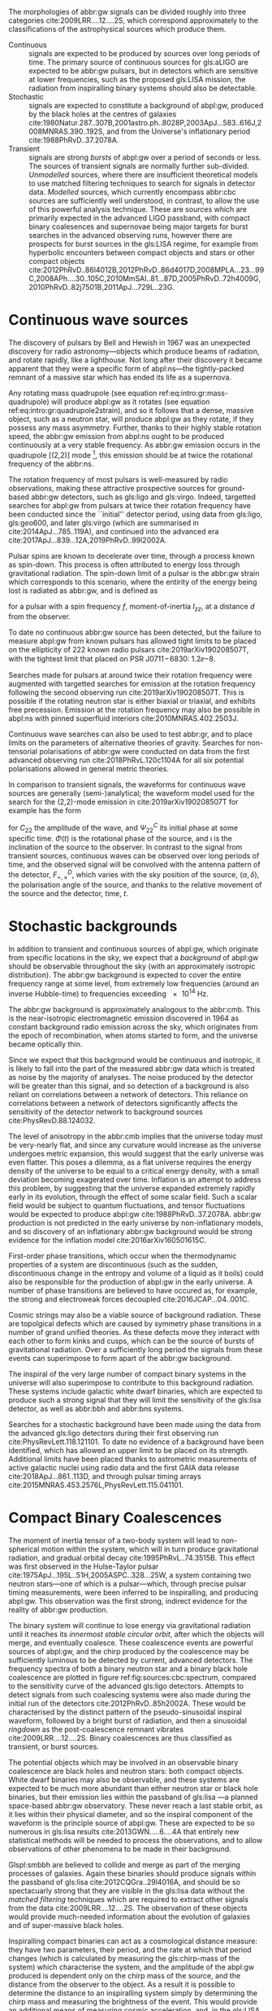 The morphologies of abbr:gw signals can be divided roughly into three categories cite:2009LRR....12....2S, which correspond approximately to the classifications of the astrophysical sources which produce them.

+ Continuous :: signals are expected to be produced by sources over long periods of time. 
  The primary source of continuous sources for gls:aLIGO are expected to be abbr:gw pulsars, but in detectors which are sensitive at lower frequencies, such as the proposed gls:LISA mission, the radiation from inspiralling binary systems should also be detectable.
+ Stochastic :: signals are expected to constitute a background of abpl:gw,  produced by the black holes at the centres of galaxies cite:1980Natur.287..307B,2001astro.ph..8028P,2003ApJ...583..616J,2008MNRAS.390..192S, and from the Universe's inflationary period cite:1988PhRvD..37.2078A.
+ Transient :: signals are strong /bursts/ of abpl:gw over a period of seconds or less. The sources of transient signals are normally further sub-divided. /Unmodelled/ sources, where there are insufficient theoretical models to use matched filtering techniques to search for signals in detector data. /Modelled/ sources, which currently encompass abbr:cbc sources are sufficiently well understood, in contrast, to allow the use of this powerful analysis technique. These are sources which are primarily expected in the advanced LIGO passband, with compact binary coalesences and supernovae being major targets for burst searches in the advanced observing runs, however there are prospects for burst sources in the gls:LISA regime, for example from hyperbolic encounters between compact objects and stars or other compact objects  cite:2012PhRvD..86l4012B,2012PhRvD..86d4017D,2008MPLA...23...99C,2008APh....30..105C,2010MmSAI..81...87D,2005PhRvD..72h4009G,2010PhRvD..82j7501B,2011ApJ...729L..23G. 

* Continuous wave sources
  \label{sec:sources:continuous}

# It's very weird; right now as I'm writing parts of this chapter I'm in the same lecture theatre as Bell. 2019-02-27 (JimFest).
The discovery of pulsars by Bell and Hewish in 1967 was an unexpected discovery for radio astronomy---objects which produce beams of radiation, and rotate rapidly, like a lighthouse. 
Not long after their discovery it became apparent that they were a specific form of abpl:ns---the tightly-packed remnant of a massive star which has ended its life as a supernova.

Any rotating mass quadrupole (see equation ref:eq:intro:gr:mass-quadrupole) will produce abpl:gw as it rotates (see equation ref:eq:intro:gr:quadrupole2strain), and so it follows that a dense, massive object, such as a neutron star, will produce abpl:gw as they rotate, if they possess any mass asymmetry.
Further, thanks to their highly stable rotation speed, the abbr:gw emission from abpl:ns ought to be produced continuously at a very stable frequency.
As abbr:gw emission occurs in the quadrupole [(2,2)] mode [fn:gr-quadrupole], this emission should be at twice the rotational frequency of the abbr:ns.

The rotation frequency of most pulsars is well-measured by radio observations, making these attractive prospective sources for ground-based abbr:gw detectors, such as gls:ligo and gls:virgo. 
Indeed, targetted searches for abpl:gw from pulsars at twice their rotation frequency have been conducted since the ``initial'' detector period, using data from gls:ligo, gls:geo600, and later gls:virgo (which are summarised in cite:2014ApJ...785..119A), and continued into the advanced era cite:2017ApJ...839...12A,2019PhRvD..99l2002A.

Pulsar spins are known to decelerate over time, through a process known as spin-down. 
This process is often attributed to energy loss through gravitational radiation. 
The spin-down limit of a pulsar is the abbr:gw strain which corresponds to this scenario, where the entirity of the energy being lost is radiated as abbr:gw, and is defined as
\begin{equation}
\label{eq:sources:cw:spindown}
h = \left( \frac{5}{2} \frac{G I_{zz} | \dot{f} | }{c^{3} d^{2} f } \right)^{\frac{1}{2}},
\end{equation}
for a pulsar with a spin frequency $f$, moment-of-inertia $I_{zz}$, at a distance $d$ from the observer.

To date no continuous abbr:gw source has been detected, but the failure to measure abpl:gw from known pulsars has allowed tight limits to be placed on the ellipticity of 222 known radio pulsars cite:2019arXiv190208507T, with the tightest limit that placed on PSR J$0711\!-\!6830$: $1.2\ee{-8}$. 
# The latest results, from the analysis of the first two observing runs' data from advanced gls:ligo, show that the slow-down of the Crab pulsar cannot be explain

Searches made for pulsars at around twice their rotation frequency were augmented with targetted searches for emission at the rotation frequency following the second observing run cite:2019arXiv190208507T. 
This is possible if the rotating neutron star is either biaxial or triaxial, and exhibits free precession. 
Emission at the rotation frequency may also be possible in abpl:ns with pinned superfluid interiors cite:2010MNRAS.402.2503J.

Continuous wave searches can also be used to test abbr:gr, and to place limits on the parameters of alternative theories of gravity. 
Searches for non-tensorial polarisations of abbr:gw were conducted on data from the first advanced observing run cite:2018PhRvL.120c1104A for all six potential polarisations allowed in general metric theories. 

In comparison to transient signals, the waveforms for continuous wave sources are generally (semi-)analytical; the waveform model used for the search for the (2,2)-mode emission in cite:2019arXiv190208507T for example has the form 

\begin{equation}
\label{eq:sources:cw:signalmodel}
\begin{align}
h_{22}(t) = - C_{22} \big[ & F_{+}^{D}(\alpha, \delta, \psi, t) (1 + \cos^{2} \imath) \cos(2 \Phi(t) + \Phi_{22}^C) \\
+ 2 & F_{\times}^{D} (\alpha, \delta, \psi, t) \cos \imath \sin( 2 \Psi(t) + \Psi_{22}^{C} )
\big] ,
\end{align}
\end{equation}
for $C_{22}$ the amplitude of the wave, and $\Psi_{22}^{C}$ its initial phase at some specific time.
$\Phi(t)$ is the rotational phase of the source, and $\imath$ is the inclination of the source to the observer.
In contrast to the signal from transient sources, continuous waves can be observed over long periods of time, and the observed signal will be convolved with the antenna pattern of the detector, $F_{+,\times}^{D}$, which varies with the sky position of the source, $(\alpha, \delta)$, the polarisation angle of the source, and thanks to the relative movement of the source and the detector, time, $t$.

[fn:gr-quadrupole] In abbr:gr, at least.

* Stochastic backgrounds
  \label{sec:sources:stochastic}

In addition to transient and continuous sources of abpl:gw, which originate from specific locations in the sky, we expect that a /background/ of abpl:gw should be observable throughout the sky (with an approximately isotropic distribution). The abbr:gw background is expected to cover the entire frequency range at some level, from extremely low frequencies (around an inverse Hubble-time) to frequencies exceeding $\SI{e14}{\hertz}$.

The abbr:gw background is approximately analogous to the abbr:cmb.
This is the near-isotropic electromagnetic emission discovered in 1964 as constant background radio emission across the sky, which originates from the epoch of recombination, when atoms started to form, and the universe became optically thin. 

Since we expect that this background would be continuous and isotropic, it is likely to fall into the part of the measured abbr:gw data which is treated as noise by the majority of analyses.
The noise produced by the detector will be greater than this signal, and so detection of a background is also reliant on correlations between a network of detectors.
This reliance on correlations between a network of detectors significantly affects the sensitivity of the detector network to background sources cite:PhysRevD.88.124032. 

   
   The level of anisotropy in the abbr:cmb implies that the universe today must be very-nearly flat, and since any curvature would increase as the universe undergoes metric expansion, this would suggest that the early universe was even flatter.
This poses a dilemma, as a flat universe requires the energy density of the universe to be equal to a critical energy density, with a small deviation becoming exagerated over time. 
Inflation is an attempt to address this problem, by suggesting that the universe expanded extremely rapidly early in its evolution, through the effect of some scalar field.
Such a scalar field would be subject to quantum fluctuations, and tensor fluctuations would be expected to produce abpl:gw cite:1988PhRvD..37.2078A. 
abbr:gw production is not predicted in the early universe by non-inflationary models, and so discovery of an inflationary abbr:gw background would be strong evidence for the inflation model cite:2016arXiv160501615C.
   
   First-order phase transitions, which occur when the thermodynamic properties of a system are discontinuous (such as the sudden, discontinuous change in the entropy and volume of a liquid as it boils) could also be responsible for the production of abpl:gw in the early universe.
A number of phase transitions are believed to have occured as, for example, the strong and electroweak forces decoupled cite:2016JCAP...04..001C.

Cosmic strings may also be a viable source of background radiation. 
These are topolgical defects which are caused by symmetry phase transitions in a number of grand unified theories. 
As these defects move they interact with each other to form kinks and cusps, which can be the source of bursts of gravitational radiation.
Over a sufficiently long period the signals from these events can superimpose to form apart of the abbr:gw background.

The inspiral of the very large number of compact binary systems in the universe will also superimpose to contribute to this background radiation. 
These systems include galactic white dwarf binaries, which are expected to produce such a strong signal that they will limit the sensitivity of the gls:lisa detector, as well as abbr:bbh and abbr:bns systems.

Searches for a stochastic background have been made using the data from the advanced gls:ligo detectors during their first observing run cite:PhysRevLett.118.121101.
To date no evidence of a background have been identified, which has allowed an upper limit to be placed on its strength. 
Additional limits have been placed thanks to astrometric measurements of active galactic nuclei using radio data and the first GAIA data release cite:2018ApJ...861..113D, and through pulsar timing arrays cite:2015MNRAS.453.2576L,PhysRevLett.115.041101. 

* Compact Binary Coalescences
  \label{sec:sources:cbc}

\begin{figure}
\includegraphics{figures/sources/aligo-cbc.pdf}
\caption[Spectra of a binary neutron star and a binary black hole coalescence]{The frequency spectrum of two types of compact binary coalescence—a binary neutron star coalescence, and a binary black hole coalescence—alongside the design sensitivity power spectrum of the Advanced LIGO detector at its design sensitivity.
\label{fig:sources:cbc:spectrum}}
\end{figure}

The moment of inertia tensor of a two-body system will lead to non-spherical motion within the system, which will in turn produce gravitational radiation, and gradual orbital decay cite:1995PhRvL..74.3515B. 
This effect was first observed in the Hulse-Taylor pulsar cite:1975ApJ...195L..51H,2005ASPC..328...25W, a system containing two neutron stars---one of which is a pulsar---which, through precise pulsar timing measurements, were been inferred to be  inspiralling, and producing abpl:gw. This observation was the first strong, indirect evidence for the reality of abbr:gw production.

The binary system will continue to lose energy via gravitational radiation until it reaches its /innermost stable circular orbit/, after which the objects will merge, and eventually coalesce. 
These coalescence events are powerful sources of abpl:gw, and the chirp produced by the coalescence may be sufficiently luminous to be detected by current, advanced detectors. 
The frequency spectra of both a binary neutron star and a binary black hole coalescence are plotted in figure ref:fig:sources:cbc:spectrum, compared to the sensitivity curve of the advanced gls:ligo detectors.
Attempts to detect signals from such coalescing systems were also made during the initial run of the detectors cite:2012PhRvD..85h2002A.
These would be characterised by the distinct pattern of the pseudo-sinusoidal inspiral waveform, followed by a bright burst of radiation, and then a sinusoidal /ringdown/ as the post-coalescence remnant vibrates cite:2009LRR....12....2S.
Binary coalescences are thus classified as transient, or burst sources.

The potential objects which may be involved in an observable binary
coalescence are black holes and neutron stars: both compact
objects. White dwarf binaries may also be observable, and these
systems are expected to be much more abundant than either neutron star
or black hole binaries, but their emission lies within the passband of
gls:lisa ---a planned space-based abbr:gw observatory. These
never reach a last stable orbit, as it lies within their physical
diameter, and so the inspiral component of the waveform is the
principle source of abpl:gw. These are expected to be so
numerous in gls:lisa results cite:2013GWN.....6....4A that entirely new statistical methods will be
needed to process the observations, and to allow observations of other
phenomena to be made in their background.

Glspl:smbbh are believed to collide and merge as part of the merging processes of galaxies. 
Again these binaries should produce signals within the passband of gls:lisa cite:2012CQGra..29l4016A, 
and should be so spectacuarly strong that they are visible in the gls:lisa
data without the \emph{matched filtering} techniques which are required to extract other signals from the data cite:2009LRR....12....2S. 
The observation of these objects would provide much-needed information about the evolution of galaxies and of super-massive black holes.

Inspiralling compact binaries can act as a cosmological distance measure: they have two parameters, their period, and the rate at which that period changes (which is calculated by measuring the gls:chirp-mass of the system) which characterise the system, and the amplitude of the abpl:gw produced is dependent only on the chirp mass of the source, and the distance from the observer to the object. 
As a result it is possible to determine the distance to an inspiralling system simply by determining the chirp mass and measuring the brightness of the event. 
This would provide an additional means of measuring cosmic acceleration, and, in the gls:LISA era, this would allow the measurement of acceleration at high redshift using high-mass binary black holes.


** Dynamics of compact binaries
   :PROPERTIES:
   :CUSTOM_ID: sec:sources:cbc:dynamics
   :END:


   The dynamics of binary systems are well-understood in Newtonian mechanics, where the two-body problem can be reduced to a pair of independent one-body problems. 
In contrast no exact solutions have been found to this problem in abbr:gr; while the Schwarzschild solution cite:1916AbhKP1916..189S is sufficient for some situations where the mass of one of the two bodies is much smaller than the other (where the problem is effectively a single one body problem) it is insufficient for systems such as abbp:bbh.

When the two component bodies of the system are at large separation (and their local velocities are much smaller than the speed of light) a abbr:pn expansion can be used.
In this regime the two objects are treated as point-particles with slow internal dynamics. 
# In such a post-Newtonian system, the parameter $\epsilon$, defined as 
# \begin{equation}
# 	\epsilon = \max\left\{ \left| \frac{ \tensor{T}{^{0i}}}{\tensor{T}{^{00}}} \right|,
#                               \left| \frac{ \tensor{T}{^{ij}}}{\tensor{T}{^{00}}} \right|^{1/2},
# 			      \left| \frac{ U }{c²} \right|^{1/2} 
# 		       \right\},
# \end{equation}
# (with $U$ the Newtonian potential in the system) must be much less than one cite:2014LRR....17....2B.
# Through an abuse of notation this term is normally written as $\epsilon \equiv 1/c$ [fn:pn-epsilon].
The abbr:pn correction to the Newtonian limit on the order $\mathcal{O}(1/c^{n})$ is generally called the $(n/2)$-abbr:pn order.

# *More work is needed on this, but this is rather heavy lifting stuff.*

# As a first-order approximation the amplitude of a gls:GW from an inspiralling compact binary system can be approximated as cite:strain.conventions
# \begin{equation}
#   \label{eq:cbcinspiral}
#   h_{\text{c}}(f) = 
# \end{equation}
# where $f$ is the frequency of the abbr:gw, and $\dot{f}$ its time derivative.

# *Tidal effects in NS systems*

# [fn:pn-epsilon] With $1/c$ /not/being dimensionless.


** The compact binary waveform
   :PROPERTIES:
   :CUSTOM_ID: sec:sources:cbc:waveform
   :END:
   \label{sec:sources:cbc:waveform}

   \begin{figure}
   \includegraphics{figures/sources/bbh-cartoon.pdf}
   \caption[Cartoon highlighting the components of the binary black hole waveform]{The waveform of a abbr:bbh from the inspiral (highlighted in red), to the merger (yellow), and the ringdown (purple).
   \label{fig:sources:cbc:bbh-cartoon}}
   \end{figure}


   The gravitational waveform for a compact binary system can be split into three broad periods, which are each associated with the dominant energy loss mechanisms within the system. 
These are illutrated on a plot of the time-domain waveform of a abbr:bbh signal in figure ref:fig:sources:cbc:bbh-cartoon.
The first, and longest stage of the binary's evolution is the /gls:inspiral/. Gravitational radiation carries energy out of the binary system, causing the orbit to slowly decay.[fn:generalbinary] 
For the majority of the inspiral the abpl:gw produced have a very low amplitude, and are to weak to be detected by the current generation of detectors, however this amplitude increases as the radius of the orbits decrease.
Eventually this amplitude becomes observable, for a period ranging from minutes (in the case of abbr:bns events cite:2017PhRvL.119p1101A), to fractions of a second (for most abbr:bbh events cite:2016PhRvL.116f1102A).

As the binary reaches its innermost stable circular orbit the system evolves from the inspiral period to the merger.
At this point the two black holes /plunge/ towards each other, and then coalesce. 
This period contains the peak emission of abbp:gw. 

Finally, the single black hole which remains will radiate energy through the /gls:ringdown/ period, during which the black hole oscillates, radiating energy until it becomes a stable Kerr black hole.

[fn:generalbinary] This in fact occurs in /all/ orbits, however most objects will not get close enough that the current generation of detectors will be able to observe the low-amplitude radiation produced by such systems. In the future, however, inspirals of objects such as white dwarf binaries are expected to be noise sources for space-based detectors, such as gls:lisa.

** Numerical relativity 
   :PROPERTIES:
   :custom_id: sec:sources:cbc:nr
   :END:
   \label{sec:sources:cbc:nr}

The study of compact binary systems using abpl:gw relies on solving the relativistic two-body problem; the classical, Newtonian solutions to this problem are Keplerian orbits, however post-Newtonian gravity requires that a mass with orbital angular momentum loses energy in the form of abpl:gw.

The field of abbr:nr, while now capable of producing accurate waveforms for a wide variety of initial abbr:bbh conditions, had a lengthy period of development. 
As recently as 1999 Brügmann cite:1999IJMPD...8...85B notes that ``the binary black hole problem is essentially unsolved''.
The major stumbling-blocks for abbr:nr were specific to abbr:gr. 
The first of these is the gauge freedom of the theory, which generally makes specifying a numerical coordinate grid on the simulated spacetime impossible in advance.
As a result an effective method of producing such a coordinate grid during the evolution of the numerical simulation must be employed, which avoids the introduction of coordinate singularities.
Coordinate singularities represented the second major challenge to the field; in the case of abbr:bbh spacetimes these are typical features. 
Additionally, finding a formalism for the representation of the field equations throughout the evolution of the simulation which would remain stable had proved challenging.

By the mid-2000s a number of breakthroughs occured. 
In 2004 Pretorius cite:2005CQGra..22..425P introduced the ``generalised harmonic coordinate'' formalism which remained stable into the evolution of the abbr:BBH merger.
This was followed cite:2005PhRvL..95l1101P by the demonstration of an abbr:nr simulation which evolved the abbr:bbh through the inspiral and merger to the ringdown produced in this formalism.
Late in 2005 Campanelli /et al./ cite:2006PhRvL..96k1101C demonstrated the use of an algorithm which overcame the difficulties of coordinate singularities inherent in black hole simulations.
These had previously been overcome through the ``excission'' of the black hole, where a boundary was placed inside the black hole event horizon, excising its interior, containing the singularity, from the computational domain.
Instead, their technique employed ``punctures'', where the poles which represented the black holes were factored-out analytically, allowing the production of accurate and complete waveforms.
Also in 2005 Baker /et al./ cite:2006PhRvL..96k1102B developed a technique for extracting the abbr:bbh waveform directly from the outer region of the simulation, based on the work of Fiske /et al./ cite:2005PhRvD..71j4036F.

The covariant nature of the abbp:efe makes choosing a frame of reference in which to evaluate the metric difficult, and complicates the process of defining an initial value problem to solve.
To get around this the abbp:efe are often decomposed into a (3+1)-dimensional foliation, in which the dynamics at each time slice can be solved.
A large range of scales must be resolved within abbr:nr simulations in order to model both the behaviour of spacetime close to the merging system and at the location that the abbr:gw is extracted. 
This range of scales makes evolving an abbr:nr simulation computationally burdensome, even with techniques such as adaptive mesh refinement which aim to make this process efficient. 
A recent review by Lehner and Pretorius cite:2014ARA&A..52..661L of the techniques involved in running abbr:nr simulations summarises a number of the techniques which are used to make abbr:nr tractable.


The complexity of abbr:nr simulations has lead to their adoption of parallelisation technology for multiprocessing and message-passing between processes, however these simulations can still require around a month to produce on computing clusters containing thousands of processors. 

A number of codes are used to produce abbr:nr waveforms for the advanced-era abbr:gw detectors:
+ SPEC :: The abbr:spec is a abbr:nr method which leverages spectral methods during the evolution of the black hole spacetime in abbr:bbh simulations, in an attempt to circumvent instabilities which are present when using finite difference methods cite:2000PhRvD..62h4032K. 
The code is capable of generating the merger and ringdown component of the abbr:gw waveform for a generic abbr:bbh configuration cite:2009PhRvD..80l4010S.
+ BAM ::  The abbr:bam code uses a modified abbr:bssn regime cite:2004PhRvL..92u1101B,2008PhRvD..77b4027B,2004PhRvL..92u1101B,1999IJMPD...8...85B.
+ MAYA :: The MAYA code is based on the abbr:bssn formalism with a moving puncture gauge condition.

** Catalogues
   \label{sec:sources:cbc:catalogues}
   A number of catalogues of abbr:nr computed abbr:bbh waveforms are readily available; two of the largest originate from the relativity group at Georgia Institute for Technology and the SXS collaboration.
   
*** Georgia Tech Waveform catalogue
    \label{sec:sources:cbc:catalogues:gt}
    The Georgia Tech waveform catalogue cite:2016CQGra..33t4001J is composed of 452 waveforms which were generated using the MAYA abbr:nr code at the Centre for Relativistic Astrophysics at Georgia Institute of Technology.
The catalogue includes both non-spinning simulations for quasi-circular systems with mass-ratios $q \leq 15$, and precessing quasi-circular systems with $q \leq 8$. 
Within the set of waveforms derived from spinning systems are two subsets: aligned-spin, where the spin axis of each black hole is parallel to the orbital angular momentum, $\vec{L}$; and precessing, where the spin axes are not parallel to $\vec{L}$. 
The distribution of abbr:bbh parameters for the waveforms in the cataloue are plotted in the corner plot of figure ref:fig:sources:cbc:nr:gtcoverage.

\begin{figure}
\caption[The coverage of the Georgia Tech numerical relativity waveform catalogue]{The coverage of the Georgia Tech catalogue over the intrinsic physical parameter space of abbr:bbh systems. \label{fig:sources:cbc:nr:gtcoverage}}
\includegraphics[width=\textwidth]{figures/sources/gt-catalogue.pdf}
\end{figure}

*** SXS waveform catalogue
    \label{sec:sources:cbc:catalogues:sxs}
    The SXS waveform catalogue cite:2013PhRvL.111x1104M,2018arXiv181207865V,2019PhRvL.122a1101V,2016CQGra..33p5001C,2016PhRvD..94f4035A,2016PhRvD..93h4031B includes over $400$ waveforms, both spinning and non-spinning. 
The coverage of this catalogue is shown in the corner plot of figure ref:fig:sources:cbc:nr:sxscoverage.

\begin{figure}
\caption[The coverage of the SXS numerical relativity waveform catalogue]{The coverage of the SXS waveform catalogue over the intrinsic physical parameter space of abbr:bbh systems. \label{fig:sources:cbc:nr:sxscoverage}}
\includegraphics[width=\textwidth]{figures/sources/sxs-catalogue.pdf}
\end{figure}

** Analytical approximants
   :PROPERTIES:
   :custom_id: sec:sources:cbc:approximants
   :END:
   \label{sec:sources:cbc:approximants}
   
   The impossibility of producing enough abbr:nr waveforms to densely cover even the two dimensional parameter space of non-spinning abbr:bbh systems has lead to the development of algorithms capable of producing approximations of the waveform across the parameter space.
   While abbr:pn approximants provide a powerful approximation to the waveform in the gls:inspiral phase, as the characteristic velocity of the binary approaches the speed of light the abbr:pn expansion will lose accuracy, and an alternative method for approximating the waveform around the merger is required. 
   There are currently two major implementations of such approximants; the gls:imrphenom family, and the gls:seobnr family of approximants.

*** IMRPhenom
    :PROPERTIES:
    :CUSTOM_ID: sec:sources:cbc:approximants:imrphenom
    :END:
    \label{sec:sources:cbc:approximants:imrphenom}

   The gls:imrphenom models take advantage of the three-component structure of abbr:bbh signals (see ref:sec:sources:cbc:waveform); calibration waveforms for the models are produced by a abbr:nr simulation, which is then hybridised with a abbr:pn inspiral waveform (since the abbr:pn is known to be a good approximation for this part of the waveform).
For hybridisation to be effective the abbr:pn and abbr:nr waveforms must be well-matched. 
This match is determined by their integrated squared absolute difference, 
\begin{equation}
\delta = \int_{t_{1}}^{t_{2}} \left| \ten{h}^{\text{PN}}(t, \vec{\mu}) - a \ten{h}^{\text{NR}}(t, \vec{\mu}) \right|^{2} \dd{t},
\end{equation}
with $\ten{h}^{\text{NR}}$ an abbr:nr-derived waveform, $\ten{h}^{\text{PN}}$ a abbr:pn waveform evaluated at the same parameters, $a$ is an amplitude scaling factor, and $\vec{\mu}$ a vector of extrinsic parameters, $\vec{\mu} = {\phi_{0}, t_{0}}$, the initial phase and start time of the waveform, respectively cite:2008PhRvD..77j4017A.

The resulting hybridised waveforms are then parameterised in the Fourier domain. 
These /phenomenological/ waveforms, $u(f)$ take the form
\begin{equation}
\label{eq:source:cbc:imrphenoma}
u(f) = A(f) \exp(i \Psi(f) ),
\end{equation}
for $\Psi$ the phase, and with a piecewise function describing the amplitude, $A$ as a function of frequency, $f$:
\begin{equation}
\label{eq:sources:cbc:imrphenoma:amp}
A(f) = C
\begin{cases}
(f/f_{\text{merge}})^{-7/6} & \text{if} \ f < f_{\text{merge}} \\
(f/f_{\text{merge}})^{-2/3} & \text{if}\  f_{\text{merge}} < f < f_{\text{ring}} \\ 
w \mathcal{L}(f, f_{\mathrm{ring}} , \sigma) & \text{if} \ f_{\text{ring}} < f < f_{\text{cut}}, \\
\end{cases}
\end{equation}
where $f_{\text{merge}}$, $f_{\text{ring}}$, and $f_{\text{cut}}$ are respectively the initial merger frequency, initial ringdown frequency, and the cutoff frequency of the template. $\mathcal{L}$ is a Lorentzian distribution of width $\sigma$, and $w$ is a normalisation constant which describe the quasi-normal mode frequencies, and $C$ is a numerical constant (details of these parameters can be found in cite:2008PhRvD..77j4017A).

The effective phase, $\Psi$, expanded in powers of $f$, is
\begin{equation}
\label{eq:source:cbc:imrphenoma:phase}
\Psi = 2 \pi f t_{0} + \phi_{0} + \sum_{k=0}^{7} \psi_{k} f^{(k-5)/3},
\end{equation}
with $\phi_{0}$ the phase offset, each of the $\phi_{k}$ values phase parameters, $t_{0}$ the arrival time of the waveform.

The amplitude and phase parameters of these phenomenological waveforms are then determined by fitting the model to around thirty hybridised waveforms. 
Finally, the best-matching amplitudes and phases for the phenomenological waveforms are fitted to the physical parameters of the binary in order to produce a physically parameterised model.

The first model to take this approach, IMRPhenomA, was calibrated only against non-spinning hybrid waveforms. Further development produced the IMRPhenomD model cite:2016PhRvD..93d4007K, which is calibrated against 19 hybrid abbr:pn - abbr:nr waveforms (a mixture of public SXS and BAM-derived waveforms) to produce aligned-spin spinning waveforms. The IMRPhenomD model is then verified against 29 additional hybrid waveforms. 

The IMRPhenomP series of waveform models (the most recent of which is version 3 cite:2018arXiv180910113K) add the ability to model precession effects within the waveform; for versions 1 and 2 this was limited to single-spin effects, but version 3 has been designed to allow for generic abbr:bbh systems.
In order to introduce the effects of precession into the waveform, ~IMRPhenomPv1~ and ~IMRPhenomPv2~ built on the non-precessing waveforms from the IMRPhenomC and IMRPhenomD families, respectively, and then added the ``twisting-up'' produced by orbital precession.
For these first two versions the precession angles were calculated by a frequency-domain expression which assumed a single-spin system, under the stationary phase approximation\nbsp{}[fn:stat-phase], which is not strictly valid outwith the inspiral phase.
~IMRPhenomPv3~ uses a two-spin model developed by Chatziioannou /et al./ cite:2017PhRvD..95j4004C in order to allow for the calculation of precession angles in generic abbr:bbh systems.

# In summary:
#    + IMRPhenomA :: The simplest of the IMRPhenom models, designed to produce waveforms for non-spinning, non-precessing systems.
#    + IMRPhenomD :: The successor to the IMRPhenomB and IMRPhenomC models, designed to produce waveforms for spinning, non-precessing systems.
#    + IMRPhenomPv3 :: A model capable of producing generically spinning, precessing waveforms.


*** Effective one-body   
    :PROPERTIES:
    :CUSTOM_ID: sec:sources:cbc:approximants:eob
    :END:
    \label{sec:sources:cbc:approximants:eob}

An alternative approach to the phenomenological fitting of the gls:imrphenom algorithms is the abbr:eob approach.
The abbr:eob approach cite:1999PhRvD..59h4006B,2000PhRvD..62f4015B,2009arXiv0906.1769D maps the dynamics of two compact objects into that of a single test particle moving in a deformed Kerr metric.
In contrast to the piecewise approach to building the waveform taken in the gls:imrphenom model (see section ref:sec:sources:cbc:approximants:imrphenom), the abbr:eob approach constructs the entire waveform in a single process cite:2011PhRvD..84l4052P. 
The waveform is constructed by assuming that the merger is short but with a broad range of frequencies; this section of the waveform is built by attaching the signal from a plunge signal to quasinormal modes.

Similarly to gls:imrphenom, the abbr:eob derived waveforms are calibrated against a number of abbr:nr derived waveforms. 
For the non-spinning model, \texttt{EOBv2} this involved five waveforms produced by the \texttt{SPEC} code.

# + EOBNRv1 :: This was the prototype abbr:eob approximant. 4-abbr:pn corrections to the abbr:eob radial potential, calibrated between $q = 1$ and $q=4$. It is a non-spinning approximant. cite:2007PhRvD..76j4049B
# + EOBNRv2 :: A non-spinning calibrated between $q=1$ and $q=6$. Uses four sub-leading EOB modes.   cite:2011PhRvD..84l4052P
# + SEOBNRv1 :: cite:2012PhRvD..86b4011T
# + SEOBNRv2 :: cite:2014PhRvD..89f1502T
# + SEOBNRv3 :: cite:2014PhRvD..89h4006P
# + SEOBNRv4 :: cite:2017PhRvD..95d4028B




** Numerical relativity surrogate models
   \label{sec:sources:cbc:surrogates}
   Recently, an entirely different approach to approximating the abbr:bbh waveform has started to emerge, based on /surrogate modelling/.
These models attempt to directly model abbr:nr waveforms without introducing phenomenological assumptions, or approximations to abbr:gr, and take what might be considered a /data-driven/, or statistical approach to the problem. 
While the ability to abandon these assumptions and approximations is attractive, it comes at the expense of requiring a large number of abbr:nr waveforms with which to condition the model.
To date, there have been two approaches to building such models: those using spline regression, and those using /Gaussian process regression/. 
This section will contain a broad overview of the former, but a thorough discussion of the latter will be given later in this work (in chapter ref:cha:gaussian-process).

    The NRSur family of surrogate models, developed by Blackman /et al./ cite:2015PhRvL.115l1102B,2017PhRvD..95j4023B,2017PhRvD..96b4058B employ spline interpolation to waveforms generated by the ~SpEC~ abbr:nr code.
The two analysis-ready versions of this model, NRSur4d2s and NRSur7d2s are capable of producing waveforms for systems with a mass-ratio $<2$ and an effective spin-parameter $< 0.8$. 
In contrast to phenomenological models, the NRSur models are currently capable of producing only a small number of cycles of the waveform, being limited by the length of the abbr:nr waveforms off which they are conditioned.
Recent efforts have been made, however, to produce similar surrogate models which are conditioned on hybridised waveforms cite:2018arXiv181207865V.
The number of waveforms required to produce the surrogate model is also considerably larger than thise requqired for the phenomenological models, with NRSur7d2s being conditioned on 744 abbr:nr waveforms.

# + Prototype :: A non-spinning model capable of producing waveforms between $q=1$ and $q=20$. cite:2015PhRvL.115l1102B
# + NRSur4d2s :: The first production-ready surrogate model, which was capable of modelling waveforms with $q<2$ and effective spin parameters $< 0.8$. cite:2017PhRvD..95j4023B
# + NRSur7d2s :: A generically spinning surrogate model cite:2017PhRvD..96b4058B.


An alternative approach to spline surrogate models, which rely on Gaussian process regression (see chapter ref:cha:gaussian-process) has recently been shown to be viable. 
The development of these models is discussed in detail in chapter ref:cha:heron.

# + DOCTOR :: A prototype non-spinning model trained on IMRPhenomPv2-derived waveforms.
# + HERON :: A prototype, fully precessing waveform model trained using waveforms from the Georgia Tech catalogue.


* Unmodelled and poorly modelled transient sources
  :PROPERTIES:
  :CUSTOM_ID: sec:sources:burst
  :END:
  \label{sec:sources:burst}

  While abbr:cbc searches which are designed to identify well-known signal morphologies in detector data, /burst/ searches are intended to indentify signals either where there is no prior knowledge of the signal morphology, or where that morphology is poorly modelled.

# ** Burst waveform models
#    :PROPERTIES:
#    :CUSTOM_ID: sources:burst:models
#    :END:


   \begin{figure}
   \includegraphics[width=\textwidth]{figures/sources/minke-adhoc.pdf}	
   \caption[A catalogue of unmodelled burst waveforms]{The three unmodelled burst ``waveforms'' which are typically considered by burst analyses; Gaussian-like bursts, Sine-Gaussian bursts, and White noise bursts each depicted in the time domain, with both the plus polarisation (red) and cross polarisation (blue) depicted.
   \label{fig:sources:burst:adhoc}
   }
   
   \end{figure}	

** Parameterisation of burst signals

    While signals from well-defined astrophysical systems, such as abbr:cbc signals, can be parameterised according to the intrinsic and extrinsic properties of the generating system, burst signals do not have a well-defined physical model.
    As a result we must define a number of parameters based purely on the properties of the signal.

    The first of these is the /Characteristic squared amplitude/, $|| h^{2} ||$. 
    This quantity is frequently referred to as the abbr:hrss.

    #+BEGIN_definition
    The characteristic squared amplitude, $|| h^{2} ||$, is defined as
    \begin{equation}
    || h^{2} || = \int_{\infty}^{\infty} | h(t)|^{2} \dd{t} =  \int_{\infty}^{\infty} | \tilde{h}(f) |^{2} \dd{f},
    \end{equation}
    for $h(t)$ and $\tilde{h}(f)$ respectively the strain in the time, $t$, and frequency $f$ representations.
    #+END_definition

    For bursts which are well-localised in time we can also define a central time and a duration.
    #+BEGIN_definition
    The central time, $t_{0}$, is defined as
    \begin{equation}
    t_{0} = \int_{-\infty}^{\infty} t \frac{|h(t)|^{2}}{|| h^{2} ||} \dd{t},
    \end{equation}
    and the duration, $\sigma^{2}$ is defined 
    \begin{equation}
    \sigma^{2} = \int_{-\infty}^{\infty} (t-t_{0})^{2} \frac{|h(t)|^{2}}{|| h^{2} ||} \dd{t}.
    \end{equation}
    #+END_definition

    Equivalently, for bursts well-localised in frequency we can define a central frequency and a bandwidth.
    #+BEGIN_definition
    The central frequency, $f_{0}$, is defined as
    \begin{equation}
    f_{0} = \int_{-\infty}^{\infty} f \frac{|h(f)|^{2}}{|| h^{2} ||} \dd{f},
    \end{equation}
    and the duration, $b^{2}$ is defined 
    \begin{equation}
    b^{2} = \int_{-\infty}^{\infty} (f-f_{0})^{2} \frac{|h(f)|^{2}}{|| h^{2} ||} \dd{f}.
    \end{equation}
    #+END_definition


    We can also define a /quality factor/, $Q$ for a burst
    
#    #+BEGIN_definition
    The quality factor, $Q$, of a burst signal is defined as 
    \begin{equation}
    \label{eq:sources:burst:quality}
    Q = f_{0} / b^{2}.
    \end{equation}
#    #+END_definiton

** Gaussian bursts   

   Perhaps the simplest conceivable model of a burst of abpl:gw is one where energy is emitted across a broadband range of frequencies over a fixed period of time, with a smooth rise and decay in amplitude.
   Such a source can be modelled as with a Gaussian function, and may be a suitable model for broadband sources, such as the core-bounce during a core-collapse abbr:sn.

   In searches the model for such a signal is
   \begin{equation}
   \label{eq:sources:burst:waveforms:gaussian}
   h(t) = A \exp\left( - \frac{ (t - t_{0})^{2} }{ 2 \sigma^{2} } \right),
   \end{equation}
   for a strain $h$ at time $t$, with an amplitude $A$, central time $t_{0}$ and duration $\sigma$.

   An example of a Gaussian burst ($\sigma = \SI{0.01}{\second}$, $A = 1\ee{-21}$, and $t_{0} = \SI{100}{\second}$) is plotted in the left column of figure ref:fig:sources:burst:adhoc, with the time-domain waveform in the first row. 
   In this figure the two polarisations of the signal are plotted, with only the plus polarisation containing abbr:gw power for this morphology. 
   The second and third rows contain time-frequency representations of the waveform as a spectrogram and a constant $q$-transform, respectively.

** Sine-Gaussian bursts 
   In addition to searching for broadband, time-constrained bursts of abbr:gw energy, some sources are expected to produce abpl:gw which are in a confined range of frequencies, in addition to being released over a short time-span. 
   Such a source can be approximated by a sinusoidal signal which is enveloped by a Gaussian rise and decay in amplitude.
   The model used in gls:ligo searches for such signals is: 
   \begin{equation}
   \label{eq:sources:burst:sinegaussian}
   h(t) = A \exp \left[ \frac{ - 2(t - t_{0})^{2} \pi^{2} f^{2}}{Q^{2}} \right] \cos\left[ 2 \pi f (t - t_{0}) \right],
   \end{equation} 
   for a strain $h$ at time $t$, with $A$ the amplitude of the signal, $t_{0}$ its central time, $Q$ the quality factor of the burst, and $f$ is frequency.

   An example of a sine-Gaussian burst ($q = 8$, $f = \SI{100}{\hertz}$, $A = 1\ee{-21}$, and $t_{0} = \SI{100}{\second}$, with linear polarisation) is plotted in the middle column of figure ref:fig:sources:burst:adhoc, with the plus- and cross-polarised time-domain waveforms in the first row. 
   The second and third rows contain time-frequency representations of the waveform as a spectrogram and a constant $q$-transform, respectively.

** White noise bursts
   :PROPERTIES:
   :CUSTOM_ID: sources:burst:models
   :END:
   Astrophysical processes are unlikely to produce emission at a single frequency, or with a smooth evolution of amplitude, and so searches are normally expected to be sensitive to band-limited white noise bursts, which consist of band-limited uncorrelated noise within a Gaussian amplitude envelope.
   An example of a whitenoise burst (with duration $\SI{0.05}{\second}$, $f = \SI{1000}{\hertz}$, $A = 1\ee{-21}$, and $t_{0} = \SI{100}{\second}$, with linear polarisation) is plotted in the right column of figure ref:fig:sources:burst:adhoc, with the plus- and cross-polarised time-domain waveforms in the first row. 
   The second and third rows contain time-frequency representations of the plus-polarisation waveform as a spectrogram and a constant $q$-transform, respectively.


** Ringdown-like bursts
   Ringdown-like signals, with a sudden rise, and exponential decay in amplitude are expected in the post-merger signal of abbr:cbc systems, and in some models of neutron star model excitation cite:2004PhRvD..70l4015B. These take the form
   \begin{equation}
   \label{eq:sources:burst:ringdown}
   h(t) = \exp (-t / \tau) \sin( 2 \pi f t)
   \end{equation}
   for a strain $h$ at time $t$, given a decay time $\tau$ and frequency $f$.
    

** Parabolic and hyperbolic encounters
   :PROPERTIES:
   :CUSTOM_ID: sources:burst:encounters
   :END:

   Encounters between pairs of black holes, where the two bodies trajectories are affected by the total gravitational field, but where a closed orbit is not formed are expected to be possible in regions of space with a high density of compact objects, for example globular clusters and the centres of galaxies.
   In the case where the deflection angle of the trajectories is small this process can be considered analogous to bremsstrahlung processes in electromagnetic radiation production cite:PhysRevD.1.1559,1978ApJ...224...62K, but the emission production becomes more complicated as larger deflection angles are considered, and spin is included.
   Approximate models are available for the waveforms of these encounters in the bremmstrahlung case, 
   low-velocity cases with arbitrary deflection cite:1977ApJ...216..610T, and head-on collisions cite:1992PhRvD..46..694D. 
   Recent advances have allowed the production of 3.5 abbr:pn accurate waveforms for hyperbolic encounters for non-spinning pairs of black holes cite:2018PhRvD..98b4039C

   # 

*** Encounter waveforms
    :PROPERTIES:
    :CUSTOM_ID: sources:burst:encounters:waveforms
    :END:
    \label{sources:burst:encounters:waveforms}

    Recent advances in abbr:nr modelling have allowed the production of accurate waveforms for parabolic encounters between spinning black holes, and in this section I consider the detectability of some of these waveforms in current and future detectors.
    The waveforms for this brief study are taken from the abbr:gw driven capture simulations of cite:2017PhRvD..96h4009B.
    An example of one of these waveforms is plotted in figure ref:fig:sources:burst:parabolic:waveform.

    \begin{figure}
    \includegraphics{figures/sources/hyperbolic-timeseries.pdf}
    \caption[Parabolic enounter waveform]{A parabolic encounter waveform from~\cite{2017PhRvD..96h4009B} for a system with mass-ratio $q=4$, an impact parameter of $\SI{5060}{\solMass}$, and a total mass of $\SI{50}{\solMass}$ at a distance of $\SI{50}{\mega\parsec}$. 
    The spectrum of this waveform is plotted in figure~\ref{fig:sources:burst:parabolic:spectrum}.
    \label{fig:sources:burst:parabolic:waveform}}
    \end{figure}

    \begin{figure}
    \includegraphics{figures/sources/hyperbolic-spectrum.pdf}
    \caption[Parabolic enounter waveform]{The spectrum of a parabolic encounter from~\cite{2017PhRvD..96h4009B} for a system with mass-ratio $q=4$, an impact parameter of $\SI{5060}{\solMass}$, and a total mass of $\SI{50}{\solMass}$ at a distance of $\SI{50}{\mega\parsec}$ (the same waveform depicted in figure~\ref{fig:sources:burst:parabolic:waveform}), with the sensitivity curves of gls:ligo, gls:decigo, gls:einstein-telescope, and gls:lisa for reference. 
    The timeseries representation of this waveform is plotted in figure~\ref{fig:sources:burst:parabolic:waveform}.
    \label{fig:sources:burst:parabolic:spectrum}}
    \end{figure}

    The detectability of the waveforms can be estimated using equation ref:eq:intro:snr, taking the Fourier transform of the strain data from the abbr:nr simulation to form $\tilde{h}(f)$, and the estimated noise gls:amplitude-spectral-density for each detector. 
    Figure ref:fig:sources:burst:parabolic:distance shows the abbr:snr of the waveform plotted in figure ref:fig:sources:burst:parabolic:waveform as a function of the luminosity distance of the source, and the total mass of the system. 
    An abbr:snr of 8 is a standard threshold which a signal must exceed to be considered a detection, and this is plotted with a heavier line.

    Other systems, which are highly asymmetrical (with a mass-ratio $q = 16$) may be a promising candidates for detection in advanced gls:ligo. For example the waveform used to produce figure ref:fig:sources:burst:parabolic:distance2, with a distance around $\SI{50}{\mega\parsec}$ producing a detectable abbr:snr to distances which encompass the majority of the Local Group of galaxies.

    \begin{figure}
    \includegraphics{./figures/sources/hyperbolic-m4-l0d8.pdf}
    \caption[The signal-to-noise ratio of a hyperbolic encounter waveform in advanced LIGO]{The abbr:snr of the $q=4$ hyperbolic encounter waveform plotted in figure \ref{fig:sources:burst:parabolic:waveform} in advanced abbr:ligo at design sensitivity.
    The heavy line for an abpl:snr of 8 represents a standard detection threshold used in single detector transient searches.
    \label{fig:sources:burst:parabolic:distance}}
    \end{figure}

    \begin{figure}
    \includegraphics{./figures/sources/hyperbolic-m16-l0d24.pdf}
    \caption[The signal-to-noise ratio of a hyperbolic encounter waveform in advanced LIGO]{The abbr:snr of a $q=16$ hyperbolic encounter waveform in advanced abbr:ligo at design sensitivity.
    The heavy line for an abpl:snr of 8 represents a standard detection threshold used in single detector transient searches.
    \label{fig:sources:burst:parabolic:distance2}}
    \end{figure}

** Core-collapse supernovae

\begin{figure}
\includegraphics{figures/sources/source-ccsn.pdf}
\caption[Spectra of supernovae compared to the advanced LIGO and DECIGO sensitivity curves]{The strain spectra of a core collapse supernova and a Type 1A supernova, both at a distance of $\SI{10}{\kilo pc}$ from the earth. 
The noise (sensitivity) curve of the advanced gls:ligo, gls:decigo, and gls:lisa detectors at their design sensitivity is plotted for reference.}
\label{fig:sources:sn-spectrum}
\end{figure}


\Glspl{ccsn} are driven by the release of gravitational energy as a massive star's core collapses. 
The progenitor stars of abpl:ccsn have zero-age-main-sequence (ZAMS) masses in the range $8\,\msolar \leq M \leq 130\,\msolar$. 
Much of this energy is stored as heat in the abbr:pns remnant, around 99% of the released energy is carried-off by neutrinos, around 1% provides the kinetic energy of the explosion, while less than $0.01\%$ of the energy is extracted as electromagnetic and gravitational radiation cite:2009CQGra..26f3001O.

 When the iron core of a star exceeds the Chandrasekhar mass it becomes unstable, and undegoes gravitational collapse, and is compressed until the neutron degeneracy pressure is able to halt the collapse. 
At this point the core becomes stiff, and the inner core rebounds---a phase of the supernova known as ``core bounce''. 
The stiff, ultra-dense remnant of the collapse is a abbr:pns, and the rebounding material forms a shock wave.
This shock wave is not sufficient, however, to produce the observed explosive phase of abpl:ccsn events, and so must undergo /revival/ by some poorly-understood mechanism to lead to the final explosion.
abpl:gw are expected to be emitted in a number of periods during the collapse, for example during a rotating collapse, and the core-bounce which follows it; pulsations of the PNS
 \cite{1966ApJ...145..514M}; and anisotropic neutrino emission cite:1979ApJ...231Q.644E,1978ApJ...223.1037E,1978Natur.274..565T.

 In order to predict the gravitational waveforms which would be produced by a abbr:ccsn detailed numerical modelling must be completed, with the most modern results from Scheidegger cite:2010CQGra..27k4101S, modelling rotating, axisymmetric collapses in three dimensions, and Dimmelmeier cite:2008PhRvD..78f4056D in two dimensions. Those from Müller cite:2019MNRAS.484.3307M and Ott cite:2013ApJ...768..115O model neutrino-driven supernovae in three dimensions.

It is possible that nearby core-collapse supernovae could have been detected with the initial LIGO detector cite:2009LRR....12....2S, although none were. 
At design sensitivity the three-detector network of Advanced gls:ligo and Advanced gls:virgo should be able to detect abpl:ccsn to a distance of around $\SI{5.5}{\kilo\parsec}$, in the case of neutrino-driven explosions, while rapidly-rotating core-collapses will be detectable to $\SI{50}{\kilo\parsec}$, the distance to the Large Magellanic Cloud. 
Extreme emission scenarios may be detectable as far as $\SI{0.77}{\mega pc}$, the distance to M31 cite:2016PhRvD..93d2002G.
The characteristic strain spectrum of a abbr:ccsn is plotted in figure ref:fig:sources:sn-spectrum, alongside the sensitivity curve of both advanced gls:ligo and two proposed space-based detectors, gls:decigo and gls:lisa.

# *** Type Ia supernovae


#  Type Ia supernovae (abpl:sn Ia) are believed to be the result of  white-dwarfs in binary systems accreting enough matter to exceed the  Chandrasekhar-mass, and undergoing catastrophic  core-collapse cite:2013MNRAS.429.1156S, however the evolution of the  binary systems which are the progenitors of Type Ia supernovae is poorly  understood. 
# Recent work cite:2015PhRvD..92l4013S implies that the abbr:gw emission from a abbr:sn Ia would produce emission in the decihertz abbr:gw band.
# This would position abpl:sn Ia as a target for the proposed gls:decigo and BBO space-based observatories.
# The approximate strain spectrum of a abbr:sn Ia is plotted in figure ref:fig:sources:sn-spectrum, alongside the sensitivity curves of a number of detectors.

** Cosmic strings

   Cosmic strings are theorised topological defects which were first postulated by Kibble in 1976 cite:1976JPhA....9.1387K.
   These are expected to have been produced as a result of phase transitions in the early universe, and carry large quantities of energy.
   The simplest string models are characterised by the energy density of the string $\mu$, and its tension, which are taken to be equal.
   The dimensionless quantity $G\mu \sim (T_{\text{c}} / M_{\text{Pl}})^{2}$, with $G$ Newton's gravitational constant, $T_{\text{c}}$ the temperature at the transition, and $M_{\text{Pl}}$ the Planck mass, characterises the strength of interactions between strings.
   For strings produced by the decoupling of the strong force from the electroweak force this quantity has a value on the order of $10^{-6}$, so a quantity $\mu_{6}$ is often defined as a shorthand cite:1995RPPh...58..477H.

   Three seperate models of cosmic strings have been searched for in data from the advanced gls:ligo detectors to date, and while no evidence for abbr:gw emission from these objects was found, it was possible to place limits both on the parameters of the various models and on the scale of $G \mu$.
The gls:ligo results place a limit of \(G \mu < \SI{4.2E-10}{}}\) cite:2019PhRvD.100b4017A, which agrees with, but is surpassed by results from pulsar timing arrays, which find \(G \mu < \SI{5.7E-12}{}\) cite:2018PhRvD..97j2002A.
   

* Burst searches
  :PROPERTIES:
  :CUSTOM_ID: sec:sources:burstsearch
  :END:
  \label{sec:sources:burstsearch}

Burst searches cannot rely on well-known template waveforms in the way that compact binary searches can, and so matched filtering techniques cannot be used.
Performing analysis of the signals from the data collected from a gravitational wave detector is complicated by the presence of both stationary and non-stationary noise (see section ref:sec:detectors:noise for a discussion of the sources and extent of this noise), and by the signal's convolution with the detector's antenna pattern (see section ref:sec:detectors:antennaresponse).
The final construction of the signal detected by a network of detectors is outlined in figure ref:fig:sources:burst:signalflow.

Instead burst searches, similarly to searches for the stochastic background, make use of information gained from correlations between detectors in a network.

There are two approaches to analysing data across a network of detectors. 
   + Coherent analysis :: which combines the data steams of detectors together into a single stream, with all of the data analysed in the same process. An outline diagram of the operation of a coherent burst search is provided in figure ref:fig:sources:burst:coherentsearch.
   + Coincident analysis :: performs a search for signals on each detector's data separately, providing a list of times at which a candidate signal (or gls:trigger) is identified. These are then compared, allowing for suitable time delays corresponding to the wave travel time between detectors in the network, to identify coincident events. An outline diagram of the operation of a coincident burst search is provided in figure ref:fig:sources:burst:coincidentsearch.

The coherent method is substantially more difficult to perform, and can require access to greater computational resources than the simpler, faster coincident method. 
However, the coincident method is generally less sensitive, as a signal which is weakly detected in one detector, but strongly in another may not produce triggers in both analyses, where a coherent analysis would help to identify the more weakly-detected signal.

Initial abbr:ligo searches were performed both between the detectors constituting the abbr:ligo network (the two 4-km detectors at abbr:llo and abbr:lho, in addition to the 2-km detector at abbr:lho), and between this network and gls:tama, gls:geo600, and gls:auriga. 

At this stage it will be useful to define a few quantities which are used in search algorithms.

\begin{definition}[Signal energy]
The signal energy is the summed squared absolute value of a segment of data.
\end{definition}

\begin{definition}[Null stream energy]
   The gls:null-stream energy is the minimum amount of energy in whitened detector data which is inconsistent with a abbr:gw signal from a given sky location, across a network of detectors.
\end{definition}

\begin{definition}[Excess energy]
The excess energy of a single detector measurement is the amount of energy which is not consistent with a noise hypothesis in whitened detector data.
\end{definition}

\begin{figure}

\centering
\begin{tikzpicture}[]

%\draw[help lines,step=5mm,gray!20] (0,0) grid (4,3);

\begin{scope}

\fill [red!40] (-2,0.8) rectangle (10,-0.6);
\fill [green!40] (-2,-0.6) rectangle (10,-3.2);
\fill [blue!40] (-2,-3.2) rectangle (10,-5.2);

\node (signal) {$h$};
 
\begin{scope}[below of = signal, anchor = north, xshift=-2 cm]
 \foreach \x in {1,..., 3} {
 	\node (convolution\x) at (\x, 0) { $\otimes$};
	\draw (signal.south) -- (convolution\x.north);
	\node  at (\x-0.3, 0) {$F_{\x}$};

	\node (xi\x) at (\x, -1) {$\xi_{\x}$};
	\draw(convolution\x.south) -- (xi\x.north);

	\node (addition\x) at (\x,-2.3) { $\oplus$};
	\draw (xi\x.south) -- (addition\x.north);
	\node at (\x-0.3, -2.3) {$N_{\x}$};

	\node (s\x) at (\x, -3.6) {$s_{\x}$};
	\draw (addition\x.south) -- (s\x.north);
	
}
\end{scope}
\end{scope}

\begin{scope}[xshift=5cm, every node/.style={text width=7cm}]

\node (signal-text) at (0,0) {A signal, $h$ is generated by an astrophysical source.};
\node (convolution-text) at (0, -2cm) {The signal is convolved with each detector's antenna pattern, $F$. \\ This gives the \emph{antenna response}, $\xi$.};

\node (addition-text) at (0, -4) {The signal, combined with noise, $N$, from the detector, giving the \emph{observed signal}, $s$.};

\end{scope}

\end{tikzpicture}

\caption[The construction of a GW signal observed by a network of detectors]{The construction of the abbr:gw signal observed by a network of detectors, from the abbr:gw source through to its measurement by a detector. \label{fig:sources:burst:signalflow}}

\end{figure}


** Fundamental search methods
   :PROPERTIES:
   :CUSTOM_ID: sec:sources:burst:searchmethods
   :END:
   \label{sec:sources:burst:searchmethods}

   While a large number of algorithms for searching for burst signals exist, most rely on a small number of fundamental techniques to identify burst events in detector data.

   + Power filter :: Calculates a weighted spectrogram of the data by splitting the whitened detector data into overlapping chunks.  cite:2004CQGra..21S.815G
   + Wavelet transform ::  These methods uses either a wavelet or a Q-transform approach to produce a time-frequency representation of the measured signal. This is then thresholded, and clusters of outlier pixels (discrete regions of the time-frequency plane) are identified. By performing a number of Q-transforms with varying $q$ parameters it is possible to estimate the parameters of the detected waveform cite:2004CQGra..21S1809C.
   + Mean filter :: The mean filter is a time-series approach to burst detection, which searches for excesses in the moving average of the measured signal. The method is most sensitive to bursts which have a similar length to the moving window, so the search must be repeated for a number of different window lengths.  

** Seach pipelines
   :PROPERTIES:
   :CUSTOM_ID: sec:sources:burst:pipelines
   :END:
   \label{sec:sources:burst:pipelines}

While the fundamental methods described in section ref:sec:sources:burst:searchmethods are plausible methods for identifying burst signals in data, they are unable to operate in isolation. 
This has lead to the need to construct /pipelines/ which are capable of pre-processing the detector data, performing searches to produce lists of glspl:trigger, estimate the significance of these glspl:trigger, and perform parameter estimation on the signals. 
There are at least four major burst search pipelines in use during the advanced detector runs.

\begin{figure}

\begin{tikzpicture}[]

%\draw[help lines,step=5mm,gray!20] (0,0) grid (4,3);

\begin{scope}

\fill [red!40] (-2,0.8) rectangle (10,-0.6);
\fill [green!40] (-2,-0.6) rectangle (10,-3.2);
\fill [blue!40] (-2,-3.2) rectangle (10,-5.2);

\fill [yellow!40] (-2,-5.2) rectangle (10,-8.2);

\fill [orange!40] (-2,-8.2) rectangle (10, -13);

\node (signal) {$h$};
 
\begin{scope}[below of = signal, anchor = north, xshift=-2 cm]
 \foreach \x in {1,..., 3} {
 	\node (convolution\x) at (\x, 0) { $\otimes$};
	\draw (signal.south) -- (convolution\x.north);
	\node  at (\x-0.3, 0) {$F_{\x}$};

	\node (xi\x) at (\x, -1) {$\xi_{\x}$};
	\draw(convolution\x.south) -- (xi\x.north);

	\node (addition\x) at (\x,-2.3) { $\oplus$};
	\draw (xi\x.south) -- (addition\x.north);
	\node at (\x-0.3, -2.3) {$N_{\x}$};

	\node (s\x) at (\x, -3.6) {$s_{\x}$};
	\draw (addition\x.south) -- (s\x.north);

	\node [circle, fill] (segment\x) at (\x, -4.5) {};
	\draw (s\x.south) -- (segment\x.north);

	\node [circle, fill] (whiten\x) at (\x, -5.5) {};
	\draw (segment\x.south) -- (whiten\x.north);

	\node [circle, fill] (delay\x) at (\x, -6.5) {};
	\draw (whiten\x.south) -- (delay\x.north);

	\node [circle, fill] (tf\x) at (\x, -8) {};
	\draw (delay\x.south) -- (tf\x.north);

	\node [circle, fill] (excess\x) at (\x, -9.5) {};
	\draw (tf\x.south) -- (excess\x.north);
	
}

	\node [rectangle, fill, minimum width=1cm] (significance) at (2, -11) {};

	\draw [bend left] (excess1.south) -- (significance.north);
	\draw [bend left] (excess2.south) -- (significance.north);
	\draw [bend left] (excess3.south) -- (significance.north);


	\node [circle, fill] (triggers) at (2, -12.5)  {};
	\draw (significance.south) -- (triggers.north);

	

\end{scope}
\end{scope}

\begin{scope}[xshift=6cm, every node/.style={text width=7cm}]

\node (signal-text) at (0,0) {A signal, $h$ is generated by an astrophysical source.};
\node (convolution-text) at (0, -2cm) {The signal is convolved with each detector's antenna pattern, $F$. \\ This gives the \emph{antenna response}, $\xi$.};

\node (addition-text) at (0, -4) {The signal, combined with noise, $N$, from the detector, giving the \emph{observed signal}, $s$.};

\node (segment-text) at (0,-5.7) {The recorded signals are split into segments.};
\node (segment-text) at (0,-6.7) {A filter is applied to whiten the data.};
\node (segment-text) at (0,-7.7) {Each detector signal is time-delayed with respect to a given sky location.};

\node (tf-text) at (0,-9.3) {The data from each detector is converted to a time-frequency representation.};
\node (excess-text) at (0,-10.8) {Pixels with excess power are identified, and clusters of these pixels are identified.};

\node (significance-text) at (0, -12.2) {The significance of the clusters are calculated jointly using the data from all detectors.};

\node (trigger-text) at (0, -13.7) {A list of triggers is produced, which can be sorted by significance, and thresholded.};

\end{scope}



\end{tikzpicture}

\caption{The principles of a coherent all-sky burst search pipeline.
	     \label{fig:sources:burst:coherentsearch}
}

\end{figure}


   + X-Pipeline :: X-Pipeline is designed to run coherent triggered searches for abbr:gw bursts, motivated by the detection of events such as abpl:sgrb cite:2010NJPh...12e3034S. The analysis constructs time-frequency spectrograms of the plus and cross strain polarisations, and the gls:null-stream, after they have been whitened and time-shifted. Pixels in the spectrograms are then clustered in order to identify significant outliers from the noise. This process is repeated for each location on the sky being searched, with appropriate time-shifts, for each detector's data. Events are vetoed if they have a strong correlation between the coherent energies and incoherent energies, a feature which indicates a noise glitch rather than a burst signal. The X-Pipeline can be combined with the SphRad pipeline to run all-sky, untargetted searches cite:maxfayesthesis in the XSphRad configuration.

#   + spherical radiometer 
   + Coherent WaveBurst :: The abbr:cwb pipeline cite:waveburst is a coherent, untriggered burst search method which performs a wavelet transform on blocks of detector data to first produce a time-frequency representation. The wavelet layers are then whitened with a linear prediction error filter, and time-delayed. Correlations and excess-power regions in the  time-frequency plane are then clustered to identify coherent triggers, which are then selected by thresholding based on the abbr:fap.

\begin{figure}
\begin{tikzpicture}[]

%\draw[help lines,step=5mm,gray!20] (0,0) grid (4,3);

\begin{scope}

\fill [red!40] (-2,0.8) rectangle (10,-0.6);
\fill [green!40] (-2,-0.6) rectangle (10,-3.2);
\fill [blue!40] (-2,-3.2) rectangle (10,-5.2);

\fill [yellow!40] (-2,-5.2) rectangle (10,-8.2);

\fill [orange!40] (-2,-8.2) rectangle (10, -13);

\node (signal) {$h$};
 
\begin{scope}[below of = signal, anchor = north, xshift=-2 cm]
 \foreach \x in {1,..., 3} {
 	\node (convolution\x) at (\x, 0) { $\otimes$};
	\draw (signal.south) -- (convolution\x.north);
	\node  at (\x-0.3, 0) {$F_{\x}$};

	\node (xi\x) at (\x, -1) {$\xi_{\x}$};
	\draw(convolution\x.south) -- (xi\x.north);

	\node (addition\x) at (\x,-2.3) { $\oplus$};
	\draw (xi\x.south) -- (addition\x.north);
	\node at (\x-0.3, -2.3) {$N_{\x}$};

	\node (s\x) at (\x, -3.6) {$s_{\x}$};
	\draw (addition\x.south) -- (s\x.north);

	\node [circle, fill] (segment\x) at (\x, -4.5) {};
	\draw (s\x.south) -- (segment\x.north);

	\node [circle, fill] (whiten\x) at (\x, -5.5) {};
	\draw (segment\x.south) -- (whiten\x.north);

	\node [circle, fill] (delay\x) at (\x, -6.5) {};
	\draw (whiten\x.south) -- (delay\x.north);

	\node [circle, fill] (tf\x) at (\x, -8) {};
	\draw (delay\x.south) -- (tf\x.north);

	\node [circle, fill] (excess\x) at (\x, -9.5) {};
	\draw (tf\x.south) -- (excess\x.north);
	
	\node [rectangle, fill] (significance\x) at (\x, -11) {};

	\draw [bend left] (excess\x.south) -- (significance\x.north);

	\node [circle, fill] (triggers\x) at (\x, -12.5)  {};
	\draw (significance\x.south) -- (triggers\x.north);

}

\node (collection) [rectangle, fill, minimum width=2cm] at (2, -14) {};
	
\draw (triggers1.south) -- (collection.north);
\draw (triggers2.south) -- (collection.north);
\draw (triggers3.south) -- (collection.north);
	

\end{scope}
\end{scope}

\begin{scope}[xshift=6cm, every node/.style={text width=7cm}]

\node (signal-text) at (0,0) {A signal, $h$ is generated by an astrophysical source.};
\node (convolution-text) at (0, -2cm) {The signal is convolved with each detector's antenna pattern, $F$. \\ This gives the \emph{antenna response}, $\xi$.};

\node (addition-text) at (0, -4) {The signal, combined with noise, $N$, from the detector, giving the \emph{observed signal}, $s$.};

\node (segment-text) at (0,-5.7) {The recorded signals are split into segments.};
\node (segment-text) at (0,-6.7) {A filter is applied to whiten the data.};
\node (segment-text) at (0,-7.7) {Each detector signal is time-delayed with respect to a given sky location.};

\node (tf-text) at (0,-9.3) {The data from each detector is converted to a time-frequency representation.};
\node (excess-text) at (0,-10.8) {Pixels with excess power are identified, and clusters of these pixels are identified.};

\node (significance-text) at (0, -12.2) {The significance of the clusters are estimated for events in individual detectors.};

\node (trigger-text) at (0, -13.7) {Lists of triggers are produced, which can be sorted by significance, and thresholded.};

\node (collection-text) at (0, -15.2) {The trigger times from each detector are compared, and coincident events are identified.};

\end{scope}



\end{tikzpicture}

\caption{A typical all-sky coincident burst search pipeline.
\label{fig:sources:burst:coincidentsearch}}
\end{figure}

   + omicron / LALInference burst :: The abbr:olib pipeline cite:2015arXiv151105955L is a coincident all-sky burst search pipeline which relies on the use of Q-transforms to generate time-frequency representations of detector data, in order to identify regions of excess energy. The significance of single-detector triggers are then determined using Bayesian inference to produce a joint detection significance from the network of detectors.
   + Bayeswave :: In contrast to other burst search pipelines, abbr:bw cite:2015CQGra..32m5012C is designed to determine the significance of pre-determined triggers, and does not generate triggers on its own. It takes a direct approach to distinguishing signal transients (bursts) from noise transients (glitches) by directly modelling glitches with Morlet waveforms, and then performing Bayesian model selection to identify a favoured hypothesis: either a noise, glitch, or signal model.

* Mock data challenges and all-sky searches
  \label{sec:sources:mdc}

  Given the complexity of modern burst search algorithms, and their need to operate in a regime of non-Gaussian, non-stationary noise it is important to be able to demonstrate the efficacy of an individual pipeline.
In addition to this, the nature of the noise in abbr:gw detectors makes estimating the sensitivity of each search method difficult, as the time-evolution of the noise abbr:psd will affect the sensitivity over time.
To address these problems pipelines are tested against known signals which are ``injected'' into the recorded data from the detector.

This process can be performed in two ways, either as a /hardware injection/, where the test mass of the detector is physically actuated (using either an electrostatic drive, or through photon pressure from a laser placed behind the test mass), or as a /software injection/, where the signal waveform is added to the pre-recorded data.
The former process has the advantage of testing the performance of the pipeline ``end-to-end'', as the signal will be present in the analysed data at all times. 
Indeed, prior to the detection of gls:gw150914 the use of ``blind'' injections to test the readiness of search algorithms was a standard practice[fn:bigdog]. 
In contrast software injections can be performed offline, and thus do not run the risk of obfuscating an astrophysical signal.
However, as these are added to the recorded data it is necessary to ensure that a consistent set of signals is analysed by all pipelines to provide consistent sensitivity estimates.

At the beginning of the advanced detector era it became clear that the production of these /mock data challenges/ required new infrastructure, and the /Minke/ project was initiated to handle this.


[fn:bigdog] Indeed, a major undertaking towards the end of the initial detector era had involved the analysis of a signal, identified as a abbr:bbh coalescence in Canis Majoris, which was dubbed the /Big Dog/ event. After a thorough end-to-end analysis of the signal was conducted it was revealed to have been such a blind injection. While this exercise demonstrated that the various search algorithms in operation at the time were capable of identifying a signal, it also demonstrated a number of failings in the various components of the software chain which was used to produce and inject this signal into the detector. In fact, the intended signal had been an abbr:nsbh signal, and had not been injected at a location in CMa. A fuller discussion of the event can be found at \url{https://www.ligo.org/news/blind-injection.php}.

* Minke
  \label{sec:sources:minke}

\begin{figure}
\begin{tikzpicture}[]

%\draw[help lines,step=5mm,gray!20] (0,0) grid (4,3);

\begin{scope}

\fill [pink!40] (-2,2.8) rectangle (10,-3.5);
%\fill [green!40] (-2,-0.6) rectangle (10,-3.2);
\fill [blue!40] (-2,-3.5) rectangle (10,-5);


\node (parameters) at (0,1.5) {$\vec{p}$};

\node (signal) at (0,0) {$h$};

\draw (parameters) -- (signal);
 
\begin{scope}[below of = signal, anchor = north, xshift=-2 cm]
 \foreach \x in {1,..., 3} {
 	\node (convolution\x) at (\x, 0) { $\otimes$};
	\draw (signal.south) -- (convolution\x.north);
	\node  at (\x-0.3, 0) {$F_{\x}$};

	\node (xi\x) at (\x, -1) {$\xi_{\x}$};
	\draw(convolution\x.south) -- (xi\x.north);

	\node [rectangle, fill]  (frame\x) at (\x,-3) {};
	\draw (xi\x.south) -- (frame\x.north);



}


\end{scope}
\end{scope}

\begin{scope}[xshift=5.5cm, every node/.style={text width=7cm}]

\node (signal-text) at (0,1.5) {A set of waveform parameters is selected from the MDC specification.};
\node (signal-text) at (0,.1) {A mock signal, $h$ is generated from defined source parameters.};
\node (convolution-text) at (0, -2cm) {The signal is time-delayed and convolved with each detector's antenna pattern, $F$. A random jitter is added to the central time and amplitude of the signal to simulate calibration uncertainties. \\ This gives the injection-ready signal.};

\node (addition-text) at (0, -4.2) {The injection ready signals are then stored in a form ready to be added to detector noise.};

\end{scope}



\end{tikzpicture}

\caption[The pricess of frame production for a mock data challenge using Minke]{The process of frame production for a abbr:mdc using \gls{minke}. For software injections the injection-ready signals are normally stored in GWF frame files, ready to be injected into the signal recorded from the detector. For waveforms to be used for hardware injections the signals are simply written out as ASCII-format text files. \label{fig:sources:minke:frame}}
\end{figure}

/gls:Minke/ cite:daniel_williams_2019_3352036 is a software library[fn:minkeavailability] implemented in the ~python~ programming language which is designed to produce large-scale abpl:mdc for burst waveforms. 
In order to ensure consistency with other abbr:gw analyses, and to make use of as much pre-existing, reviewed code as possible, gls:minke makes use of as much functionality as possible from gls:lalsuite cite:lalsuite.
While \gls{minke} was designed for the primary purpose of abbr:mdc production, it also provides a convenient python wrapper to a number of functions from the \texttt{LALSimulation} cite:lalsuite C library, making it a convenient means to generate abbr:gw signals, for example for machine learning training data.

Burst searches are used to search for both totally unmodelled sources, and poorly modelled sources (see section ref:sec:sources:burst for a discussion of the various morphologies of these signals). 
gls:minke supports a large subset of these waveforms; analytical waveforms, such as Gaussians and sine-Gaussians are generated using \texttt{LALSimulation}, while more complicated models can be used (such as abbr:nr derived supernova waveforms) can be used to generate signals if the waveform is available either as precomputed strain values in the $+$- and $\times$-polarisations, or decomposed into a spherical harmonic basis.

The process for producing an abbr:mdc using \gls{minke} is broken into a number of stages (which are also depicted in figure ref:fig:sources:minke:frame):

1. The distributions of source parameters are specified; these include the probability distributions from which parameters of individual signals are drawn, and the hyperparameters defining those distributions. For example, the injections may be made uniformly across the sky, or a more specific distribution may be chosen.

2. A specification for the signal set is generated as a table of source parameters, with each row specifying a single signal. This table can be stored in XML format for later use.

3. Each signal can then be generated using \texttt{LALSimulation}. In the case of analytical waveforms the appropriate generating function is evaluated, and in the case of a precomputed signal the waveform data is interpolated appropriately for the desired sample rate, and where appropriate, is reconstructed from a spherical harmonic basis.

4. The generated signal must then be convolved with the antenna pattern for each detector involved in the analysis, for the appropriate sky position and time, and must have the appropriate time delay applied relative to the geocentre. A random ``jitter'' may also be applied at this stage to the centre time and amplitude of the signal, to emulate timing and calibration uncertainties in the detector.

5. The signals, which are now ready to be injected, can be stored either in a GWF frame file, or as ASCII data. The former is used for software injections, and the latter for hardware injections.

6. The analysis-ready abbr:mdc is constructed by adding the injection signal to the detector data, allowing the sensitivity of the detector to a specific signal morphology to be tested over time, in the presence of real noise and glitches.

When injecting signals which posess abbr:gw memory effects (that is, when the strain at the end of the signal does not equal the strain at the beginning) it is desirable to remove this effect.
When adding a signal with memory to pre-recorded noise there will be a sharp discontinuity at the end of the signal which will produce artifacts in any frequency-domain representation of the signal.
To account for this \gls{minke} adds a low-frequency half cosine decay to the end of the signal to present a smooth transition.
This can be seen in the Mueller waveform signal in the left column of figure ref:fig:sources:burst:minke:supernova.




   \begin{figure}
   \caption[A catalogue of supernova burst waveforms]{Three of the supernova burst ``waveforms'' which can be simulated and injected by Minke.
   From left to right, Mueller, Dimmelmeier, Scheidegger waveforms are depicted in the time domain, with both the plus polarisation (red) and cross polarisation (blue) depicted.
   \label{fig:sources:burst:minke:supernova}
   }
   \includegraphics[width=\textwidth]{figures/sources/minke-supernova.pdf}
   \end{figure}	

[fn:minkeavailability] The Minke source code can be obtained from \url{https://git.ligo.org/daniel-williams/minke}, and is documented at \url{https://daniel-williams.docs.ligo.org/minke/}. It can also be installed using the ~pip~ package manager by running ~pip install minke~.

* O1 and O2 all-sky search sensitivity
  \label{sec:sources:burstresults}

The data from the first two observing runs of the advanced gls:ligo detector were analysed by three all-sky burst glspl:search-pipeline: abbr:cwb, abbr:olib, and abbr:bw.
These pipelines, which employ techniques described in section ref:sec:sources:burstsearch, did not make detections of non abbr:cbc events during these two observing runs, but were able to place limits on the rate of such events within the sensitive volume of the detector.
In order to determine this sensitive volume abpl:mdc were constructed using Minke (described in the previous section).
Signals from each abbr:mdc were injected into the strain data collected from each detector every $\SI{50}{\second}$; these signals had a distribution of abbr:hrss values, such that the distance distribution of the events, $p(r) = r + 50/r$, for distance $r$.
The resulting abbr:hrss distribution will contain both ``loud'' events, with a high abbr:hrss, and ``quiet'' events with low abbr:hrss.

\begin{table}
\centering
\begin{tabular}{lllllllll}
\toprule
\multicolumn{3}{c}{Waveform parameters} & \multicolumn{3}{c}{Observing run 1} & \multicolumn{3}{c}{Observing run 2} \\
&&                                      & abbr:cwb & abbr:olib & abbr:bw      & abbr:cwb & abbr:olib & abbr:bw \\
\midrule
\multicolumn{3}{c}{Gaussian}            &&&                                   &&& \\
& $\tau/\si{\milli\second}$ &          &&&                                   &&& \\
\midrule
& 0.1                        &          & 34 & NA & NA                        & 8.4 & 6.2 & NA \\
& 2.5                        &          & 33 & 7.4 & NA                       & 11  & 5.3 & NA \\
\midrule
\multicolumn{3}{c}{Sine-Gaussian}       &&&                                   &&& \\
$f_0 / \si{\hertz}$ & $q$    &          &&&                                   &&& \\
\midrule
70                  & 3      &          &&&                                   & 4.9 & - & NA \\
70                  & 100    &          & 24  & NA  & NA                      & 6.4 & - & NA \\
153                 & 8.9    &          & 1.6 & 1.7 & 5.4                     & 1.4 & 1.3 & 16 \\
253                 & 100    &          & 14  & 19  & NA                      & 3.3 & 1.1 & 1.4 \\
554                 & 8.9    &          & 2.6 & 2.7 & 3.6                     & 1.8 & 1.5 & NA  \\
849                 & 3      &          & 27  & 3.3 & 5.4                     & 5.5 & 2.0 & 17  \\
1304                & 9      &          &&&                                   & 3.3 & 2.8 & -   \\
1615                & 100    &          & 5.5 &  -  & -                       & 3.6 & 3.3 & -   \\
2000                & 3      &          & 8.7 &  -  & -                       & 5.4 & 5.3 & -   \\
2477                & 8.9    &          & 11  &  -  & -                       & 7.5 & -   & -   \\
3067                & 3      &          & 15  &  -  & -                       & 9.7 & -   & -   \\
\midrule
\multicolumn{3}{c}{White-noise burst}   &&&                                   &&& \\
$f_{\text{low}} / \si{\hertz}$ & $\Delta f / \si{\hertz}$ &  $\tau/\si{\milli\second}$   &&&  &&& \\
\midrule
100                 & 100    & 0.1      & 2.0 &     & 3.0                     & 1.4 & 3.0 & 3.0 \\
250                 & 100    & 0.1      & 2.2 & NA  & 9.2                     & 1.4 & 3.8 & 3.8 \\
750                 & 100    & 0.1      &&&                                   & 1.8 & 3.7 & 4.2 \\
\bottomrule
\end{tabular}
\caption[Detection sensitivities of the burst search pipelines in LIGO's second observing run]{The abbr:hrss values, in units of $\SI{E-22}{\hertz^{-1/2}}$ at which each pipeline achieves a $50\%$ detection efficiency at a abbr:far of $1$ in $\SI{100}{\year}$ in both the first and second advanced gls:ligo observing runs (Thus a lower value implies a more sensitive search). A value of NA indicated that $50\%$ efficiency could not be achieved, while - indicates that the search was not run on a given morphology, as the characteristic frequency did not meet the criteria of the search.
The data in this table is derived from tables presented in~\cite{2017PhRvD..95d2003A} (O1) and~\cite{2019PhRvD.100b4017A} (O2).
\label{tab:sources:mdc:o1o2}
}
\end{table}

The injection process was repeated for a number of waveform morphologies, listed in table ref:tab:sources:mdc:o1o2, allowing the pipelines to be assessed across a range of frequencies.
The same table indicates the abbr:hrss of the weakest signal which was detected with $50\%$ efficiency given a abbr:far of one per hundred years.

The abbr:gw energy, $E_{\text{GW}}$ can be found from the abbr:hrss through the relationship
\begin{equation}
\label{eq:sources:hrss2energy}
E_{{\text{GW}}} = \frac{\pi^{2}c^{3}}{G} r_{0}^{2} f_{0}^{2} h_{0}^{2},
\end{equation}
for a distance $r_{0}$, (fixed) frequency $f_{0}$, and abbr:hrss $h_{0}$.

Each result in table ref:tab:sources:mdc:o1o2 can then be converted into a representative energy, taking a fiducial distance $r_{0} = \SI{10}{\kilo\parsec}$, and these values are plotted in figure ref:fig:sources:mdc:o1o2.

\begin{figure}[htbp]
\centerline{\includegraphics[]{figures/sources/o1o2-sensitivity.pdf}}
\caption[The sensitivity of the all-sky burst search algorithms in the first two observing runs of advanced LIGO]{
	The emitted abbr:gw energy, in units of solar masses, which correspond to a 50\% detection efficiency at a given frequency, for a abbr:far of 1 event per hundred years, and at a fiducial distance of $\SI{10}{\kilo\parsec}$. 
	At each frequency the marker corresponds to the best performance from the three glspl:search-pipeline.
	The data to produce this plot were derived from the values in table~\ref{tab:sources:mdc:o1o2}, for the sine-Gaussian and white-noise burst waveforms.
\label{fig:sources:mdc:o1o2}}
\end{figure}



[fn:stat-phase] The stationary phase approximation is found to provide sufficient accuracy for the matched-filtering processes which are common in abbr:gw data analysis. cite:1999PhRvD..59l4016D
